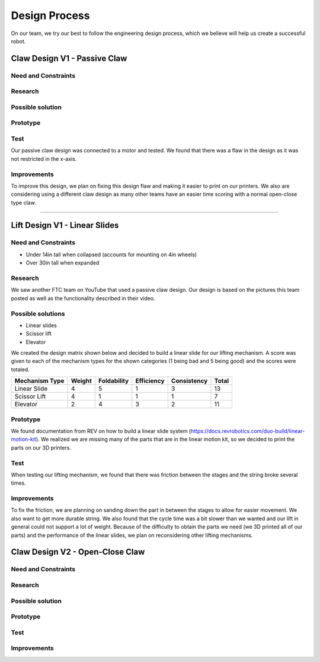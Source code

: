 *****
Design Process
*****

On our team, we try our best to follow the engineering design process, which we believe will help us create a successful robot.

.. image:: FTCImages/designprocess.png
  :width: 600
  
Claw Design V1 - Passive Claw
#####

Need and Constraints
*********************

Research
*********************

Possible solution
*********************

Prototype
*********************

Test
*********************

Our passive claw design was connected to a motor and tested. We found that there was a flaw in the design as it was not restricted in the x-axis.

Improvements
*********************

To improve this design, we plan on fixing this design flaw and making it easier to print on our printers. We also are considering using a different claw design as many other teams have an easier time scoring with a normal open-close type claw.

=============================

Lift Design V1 - Linear Slides
#####

Need and Constraints
*********************

* Under 14in tall when collapsed (accounts for mounting on 4in wheels)

* Over 30in tall when expanded

Research
*********************

We saw another FTC team on YouTube that used a passive claw design. Our design is based on the pictures this team posted as well as the functionality described in their video.

Possible solutions
*********************

* Linear slides
* Scissor lift
* Elevator

We created the design matrix shown below and decided to build a linear slide for our lifting mechanism. A score was given to each of the mechanism types for the shown categories (1 being bad and 5 being good) and the scores were totaled.

+-----------------+------------+-------------+-------------+-------------+-------+
| Mechanism Type  | Weight     | Foldability | Efficiency  | Consistency | Total |
+=================+============+=============+=============+=============+=======+
| Linear Slide    | 4          | 5           | 1           | 3           | 13    |
+-----------------+------------+-------------+-------------+-------------+-------+
| Scissor Lift    | 4          | 1           | 1           | 1           | 7     |
+-----------------+------------+-------------+-------------+-------------+-------+
| Elevator        | 2          | 4           | 3           | 2           | 11    |
+-----------------+------------+-------------+-------------+-------------+-------+

Prototype
*********************

We found documentation from REV on how to build a linear slide system (https://docs.revrobotics.com/duo-build/linear-motion-kit). We realized we are missing many of the parts that are in the linear motion kit, so we decided to print the parts on our 3D printers.

Test
*********************

When testing our lifting mechanism, we found that there was friction between the stages and the string broke several times.

Improvements
*********************

To fix the friction, we are planning on sanding down the part in between the stages to allow for easier movement. We also want to get more durable string. We also found that the cycle time was a bit slower than we wanted and our lift in general could not support a lot of weight. Because of the difficulty to obtain the parts we need (we 3D printed all of our parts) and the performance of the linear slides, we plan on reconsidering other lifting mechanisms.

Claw Design V2 - Open-Close Claw
#####

Need and Constraints
*********************

Research
*********************

Possible solution
*********************

Prototype
*********************

Test
*********************

Improvements
*********************
